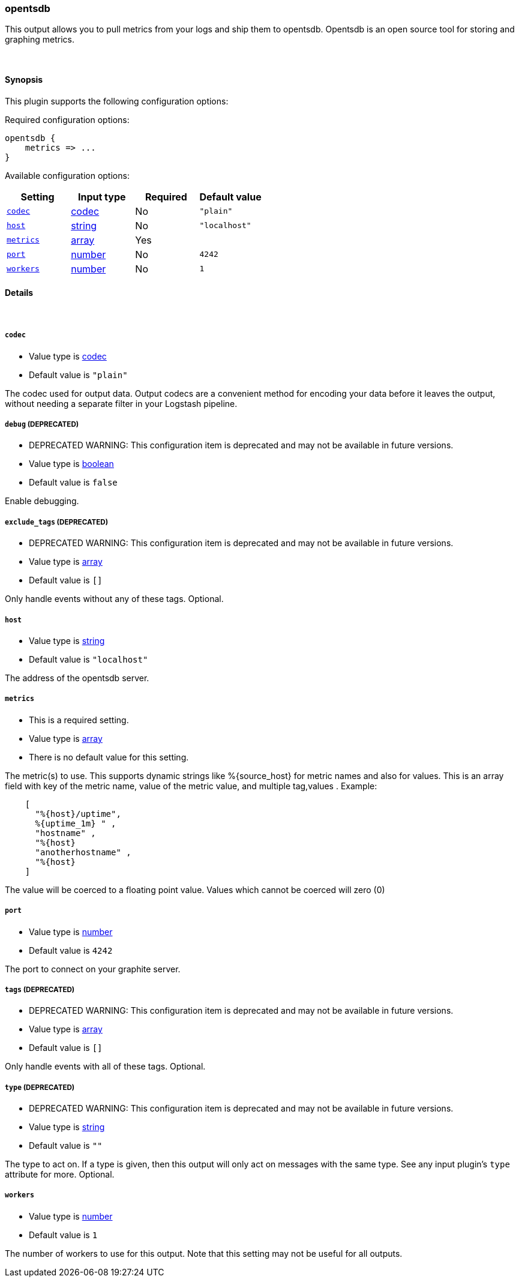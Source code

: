 [[plugins-outputs-opentsdb]]
=== opentsdb



This output allows you to pull metrics from your logs and ship them to
opentsdb. Opentsdb is an open source tool for storing and graphing metrics.


&nbsp;

==== Synopsis

This plugin supports the following configuration options:


Required configuration options:

[source,json]
--------------------------
opentsdb {
    metrics => ...
}
--------------------------



Available configuration options:

[cols="<,<,<,<m",options="header",]
|=======================================================================
|Setting |Input type|Required|Default value
| <<plugins-outputs-opentsdb-codec>> |<<codec,codec>>|No|`"plain"`
| <<plugins-outputs-opentsdb-host>> |<<string,string>>|No|`"localhost"`
| <<plugins-outputs-opentsdb-metrics>> |<<array,array>>|Yes|
| <<plugins-outputs-opentsdb-port>> |<<number,number>>|No|`4242`
| <<plugins-outputs-opentsdb-workers>> |<<number,number>>|No|`1`
|=======================================================================



==== Details

&nbsp;

[[plugins-outputs-opentsdb-codec]]
===== `codec` 

  * Value type is <<codec,codec>>
  * Default value is `"plain"`

The codec used for output data. Output codecs are a convenient method for encoding your data before it leaves the output, without needing a separate filter in your Logstash pipeline.

[[plugins-outputs-opentsdb-debug]]
===== `debug`  (DEPRECATED)

  * DEPRECATED WARNING: This configuration item is deprecated and may not be available in future versions.
  * Value type is <<boolean,boolean>>
  * Default value is `false`

Enable debugging.

[[plugins-outputs-opentsdb-exclude_tags]]
===== `exclude_tags`  (DEPRECATED)

  * DEPRECATED WARNING: This configuration item is deprecated and may not be available in future versions.
  * Value type is <<array,array>>
  * Default value is `[]`

Only handle events without any of these tags.
Optional.

[[plugins-outputs-opentsdb-host]]
===== `host` 

  * Value type is <<string,string>>
  * Default value is `"localhost"`

The address of the opentsdb server.

[[plugins-outputs-opentsdb-metrics]]
===== `metrics` 

  * This is a required setting.
  * Value type is <<array,array>>
  * There is no default value for this setting.

The metric(s) to use. This supports dynamic strings like %{source_host}
for metric names and also for values. This is an array field with key
of the metric name, value of the metric value, and multiple tag,values . Example:
[source,ruby]
    [
      "%{host}/uptime",
      %{uptime_1m} " ,
      "hostname" ,
      "%{host}
      "anotherhostname" ,
      "%{host}
    ]

The value will be coerced to a floating point value. Values which cannot be
coerced will zero (0)

[[plugins-outputs-opentsdb-port]]
===== `port` 

  * Value type is <<number,number>>
  * Default value is `4242`

The port to connect on your graphite server.

[[plugins-outputs-opentsdb-tags]]
===== `tags`  (DEPRECATED)

  * DEPRECATED WARNING: This configuration item is deprecated and may not be available in future versions.
  * Value type is <<array,array>>
  * Default value is `[]`

Only handle events with all of these tags.
Optional.

[[plugins-outputs-opentsdb-type]]
===== `type`  (DEPRECATED)

  * DEPRECATED WARNING: This configuration item is deprecated and may not be available in future versions.
  * Value type is <<string,string>>
  * Default value is `""`

The type to act on. If a type is given, then this output will only
act on messages with the same type. See any input plugin's `type`
attribute for more.
Optional.

[[plugins-outputs-opentsdb-workers]]
===== `workers` 

  * Value type is <<number,number>>
  * Default value is `1`

The number of workers to use for this output.
Note that this setting may not be useful for all outputs.


